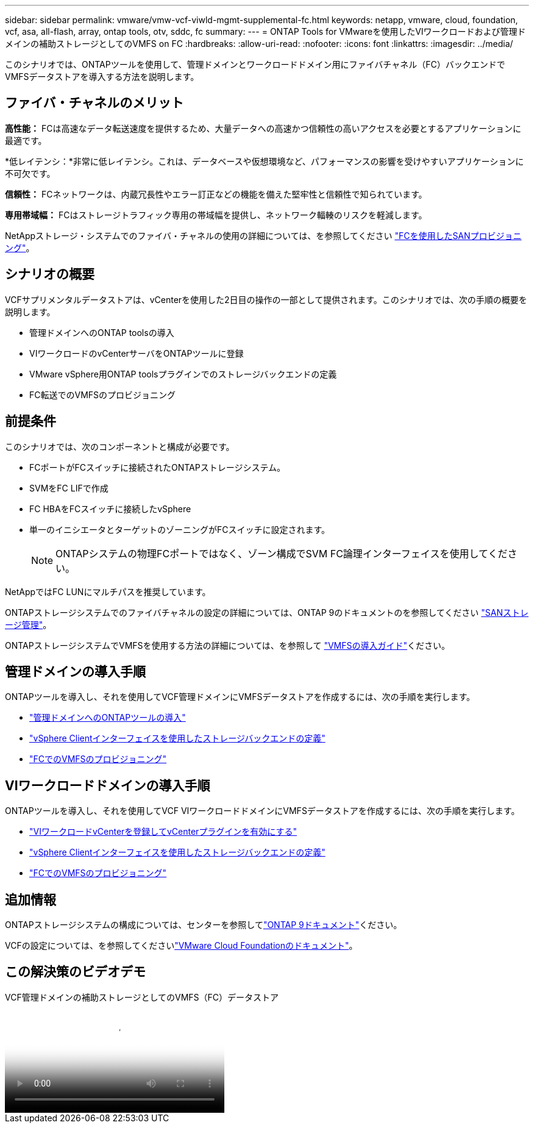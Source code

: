 ---
sidebar: sidebar 
permalink: vmware/vmw-vcf-viwld-mgmt-supplemental-fc.html 
keywords: netapp, vmware, cloud, foundation, vcf, asa, all-flash, array, ontap tools, otv, sddc, fc 
summary:  
---
= ONTAP Tools for VMwareを使用したVIワークロードおよび管理ドメインの補助ストレージとしてのVMFS on FC
:hardbreaks:
:allow-uri-read: 
:nofooter: 
:icons: font
:linkattrs: 
:imagesdir: ../media/


[role="lead"]
このシナリオでは、ONTAPツールを使用して、管理ドメインとワークロードドメイン用にファイバチャネル（FC）バックエンドでVMFSデータストアを導入する方法を説明します。



== ファイバ・チャネルのメリット

*高性能：* FCは高速なデータ転送速度を提供するため、大量データへの高速かつ信頼性の高いアクセスを必要とするアプリケーションに最適です。

*低レイテンシ：*非常に低レイテンシ。これは、データベースや仮想環境など、パフォーマンスの影響を受けやすいアプリケーションに不可欠です。

*信頼性：* FCネットワークは、内蔵冗長性やエラー訂正などの機能を備えた堅牢性と信頼性で知られています。

*専用帯域幅：* FCはストレージトラフィック専用の帯域幅を提供し、ネットワーク輻輳のリスクを軽減します。

NetAppストレージ・システムでのファイバ・チャネルの使用の詳細については、を参照してください https://docs.netapp.com/us-en/ontap/san-admin/san-provisioning-fc-concept.html["FCを使用したSANプロビジョニング"]。



== シナリオの概要

VCFサプリメンタルデータストアは、vCenterを使用した2日目の操作の一部として提供されます。このシナリオでは、次の手順の概要を説明します。

* 管理ドメインへのONTAP toolsの導入
* VIワークロードのvCenterサーバをONTAPツールに登録
* VMware vSphere用ONTAP toolsプラグインでのストレージバックエンドの定義
* FC転送でのVMFSのプロビジョニング




== 前提条件

このシナリオでは、次のコンポーネントと構成が必要です。

* FCポートがFCスイッチに接続されたONTAPストレージシステム。
* SVMをFC LIFで作成
* FC HBAをFCスイッチに接続したvSphere
* 単一のイニシエータとターゲットのゾーニングがFCスイッチに設定されます。
+

NOTE: ONTAPシステムの物理FCポートではなく、ゾーン構成でSVM FC論理インターフェイスを使用してください。



NetAppではFC LUNにマルチパスを推奨しています。

ONTAPストレージシステムでのファイバチャネルの設定の詳細については、ONTAP 9のドキュメントのを参照してください https://docs.netapp.com/us-en/ontap/san-management/index.html["SANストレージ管理"]。

ONTAPストレージシステムでVMFSを使用する方法の詳細については、を参照して https://docs.netapp.com/us-en/netapp-solutions/vmware/vmfs-deployment.html["VMFSの導入ガイド"]ください。



== 管理ドメインの導入手順

ONTAPツールを導入し、それを使用してVCF管理ドメインにVMFSデータストアを作成するには、次の手順を実行します。

* link:https://docs.netapp.com/us-en/ontap-tools-vmware-vsphere-10/deploy/ontap-tools-deployment.html["管理ドメインへのONTAPツールの導入"]
* link:https://docs.netapp.com/us-en/ontap-tools-vmware-vsphere-10/configure/add-storage-backend.html["vSphere Clientインターフェイスを使用したストレージバックエンドの定義"]
* link:https://docs.netapp.com/us-en/ontap-tools-vmware-vsphere-10/configure/create-vvols-datastore.html["FCでのVMFSのプロビジョニング"]




== VIワークロードドメインの導入手順

ONTAPツールを導入し、それを使用してVCF VIワークロードドメインにVMFSデータストアを作成するには、次の手順を実行します。

* link:https://docs.netapp.com/us-en/ontap-tools-vmware-vsphere-10/configure/add-vcenter.html["VIワークロードvCenterを登録してvCenterプラグインを有効にする"]
* link:https://docs.netapp.com/us-en/ontap-tools-vmware-vsphere-10/configure/add-storage-backend.html["vSphere Clientインターフェイスを使用したストレージバックエンドの定義"]
* link:https://docs.netapp.com/us-en/ontap-tools-vmware-vsphere-10/configure/create-vvols-datastore.html["FCでのVMFSのプロビジョニング"]




== 追加情報

ONTAPストレージシステムの構成については、センターを参照してlink:https://docs.netapp.com/us-en/ontap["ONTAP 9ドキュメント"]ください。

VCFの設定については、を参照してくださいlink:https://techdocs.broadcom.com/us/en/vmware-cis/vcf/vcf-5-2-and-earlier/5-2.html["VMware Cloud Foundationのドキュメント"]。



== この解決策のビデオデモ

.VCF管理ドメインの補助ストレージとしてのVMFS（FC）データストア
video::3135c36f-3a13-4c95-aac9-b2a0001816dc[panopto,width=360]